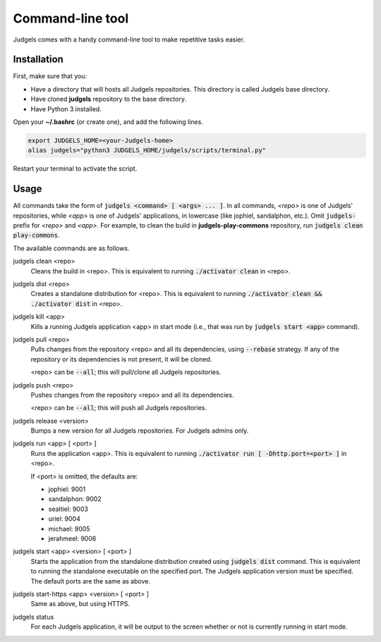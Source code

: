 .. _terminal:

Command-line tool
=================

Judgels comes with a handy command-line tool to make repetitive tasks easier.

Installation
------------

First, make sure that you:

- Have a directory that will hosts all Judgels repositories. This directory is called Judgels base directory.
- Have cloned **judgels** repository to the base directory.
- Have Python 3 installed.

Open your **~/.bashrc** (or create one), and add the following lines.

.. sourcecode:: bash

    export JUDGELS_HOME=<your-Judgels-home>
    alias judgels="python3 JUDGELS_HOME/judgels/scripts/terminal.py"

Restart your terminal to activate the script.

Usage
-----

All commands take the form of :code:`judgels <command> [ <args> ... ]`. In all commands, *<repo>* is one of Judgels' repositories, while *<app>* is one of Judgels' applications, in lowercase (like jophiel, sandalphon, etc.). Omit :code:`judgels-` prefix for *<repo>* and *<app>*. For example, to clean the build in **judgels-play-commons** repository, run :code:`judgels clean play-commons`.

The available commands are as follows.

judgels clean <repo>
    Cleans the build in <repo>. This is equivalent to running :code:`./activator clean` in <repo>.

judgels dist <repo>
    Creates a standalone distribution for <repo>. This is equivalent to running :code:`./activator clean && ./activator dist` in <repo>.

judgels kill <app>
    Kills a running Judgels application <app> in start mode (i.e., that was run by :code:`judgels start <app>` command).

judgels pull <repo>
    Pulls changes from the repository <repo> and all its dependencies, using :code:`--rebase` strategy. If any of the repository or its dependencies is not present, it will be cloned.

    <repo> can be :code:`--all`; this will pull/clone all Judgels repositories.

judgels push <repo>
    Pushes changes from the repository <repo> and all its dependencies.

    <repo> can be :code:`--all`; this will push all Judgels repositories.

judgels release <version>
    Bumps a new version for all Judgels repositories. For Judgels admins only.

judgels run <app> [ <port> ]
    Runs the application <app>. This is equivalent to running :code:`./activator run [ -Dhttp.port=<port> ]` in <repo>.

    If <port> is omitted, the defaults are:

    - jophiel: 9001
    - sandalphon: 9002
    - sealtiel: 9003
    - uriel: 9004
    - michael: 9005
    - jerahmeel: 9006

judgels start <app> <version> [ <port> ]
    Starts the application from the standalone distribution created using :code:`judgels dist` command. This is equivalent to running the standalone executable on the specified port. The Judgels application version must be specified. The default ports are the same as above.

judgels start-https <app> <version> [ <port> ]
    Same as above, but using HTTPS.

judgels status
    For each Judgels application, it will be output to the screen whether or not is currently running in start mode.

